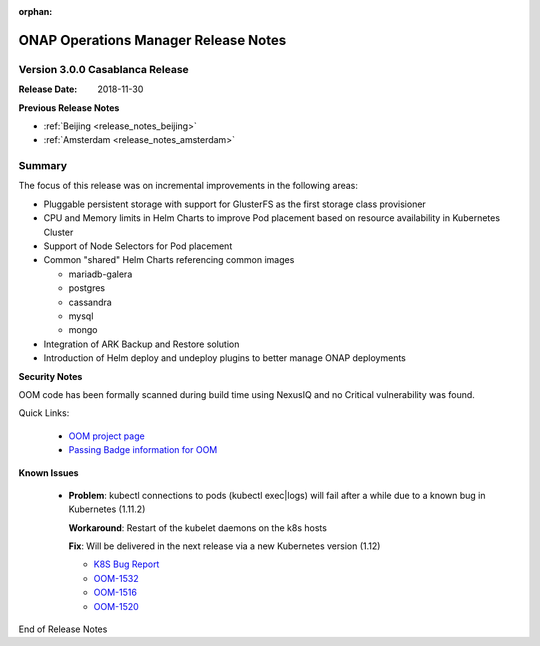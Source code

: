 .. This work is licensed under a Creative Commons Attribution 4.0 International
.. License.
.. http://creativecommons.org/licenses/by/4.0
.. Copyright 2017 Bell Canada & Amdocs Intellectual Property.  All rights
.. reserved.
.. _release_notes_casablanca:

:orphan:

ONAP Operations Manager Release Notes
=====================================

Version 3.0.0 Casablanca Release
--------------------------------

:Release Date: 2018-11-30

**Previous Release Notes**

- :ref:`Beijing <release_notes_beijing>`
- :ref:`Amsterdam <release_notes_amsterdam>`

Summary
-------

The focus of this release was on incremental improvements in the following
areas:

* Pluggable persistent storage with support for GlusterFS as the first storage
  class provisioner

* CPU and Memory limits in Helm Charts to improve Pod placement based on
  resource availability in Kubernetes Cluster

* Support of Node Selectors for Pod placement

* Common "shared" Helm Charts referencing common images

  - mariadb-galera
  - postgres
  - cassandra
  - mysql
  - mongo

* Integration of ARK Backup and Restore solution

* Introduction of Helm deploy and undeploy plugins to better manage ONAP
  deployments


**Security Notes**

OOM code has been formally scanned during build time using NexusIQ and no
Critical vulnerability was found.

Quick Links:

  - `OOM project page <hhttps://lf-onap.atlassian.net/wiki/spaces/DW/pages/16230609/ONAP+Operations+Manager+Project>`_

  - `Passing Badge information for OOM <https://bestpractices.coreinfrastructure.org/en/projects/1631>`_


**Known Issues**

 * **Problem**:        kubectl connections to pods (kubectl exec|logs) will
   fail after a while due to a known bug in Kubernetes (1.11.2)

   **Workaround**:     Restart of the kubelet daemons on the k8s hosts

   **Fix**:            Will be delivered in the next release via a new
   Kubernetes version (1.12)

   - `K8S Bug Report <https://github.com/kubernetes/kubernetes/issues/67659>`_
   - `OOM-1532 <https://lf-onap.atlassian.net/browse/OOM-1532>`_
   - `OOM-1516 <https://lf-onap.atlassian.net/browse/OOM-1516>`_
   - `OOM-1520 <https://lf-onap.atlassian.net/browse/OOM-1520>`_

End of Release Notes
